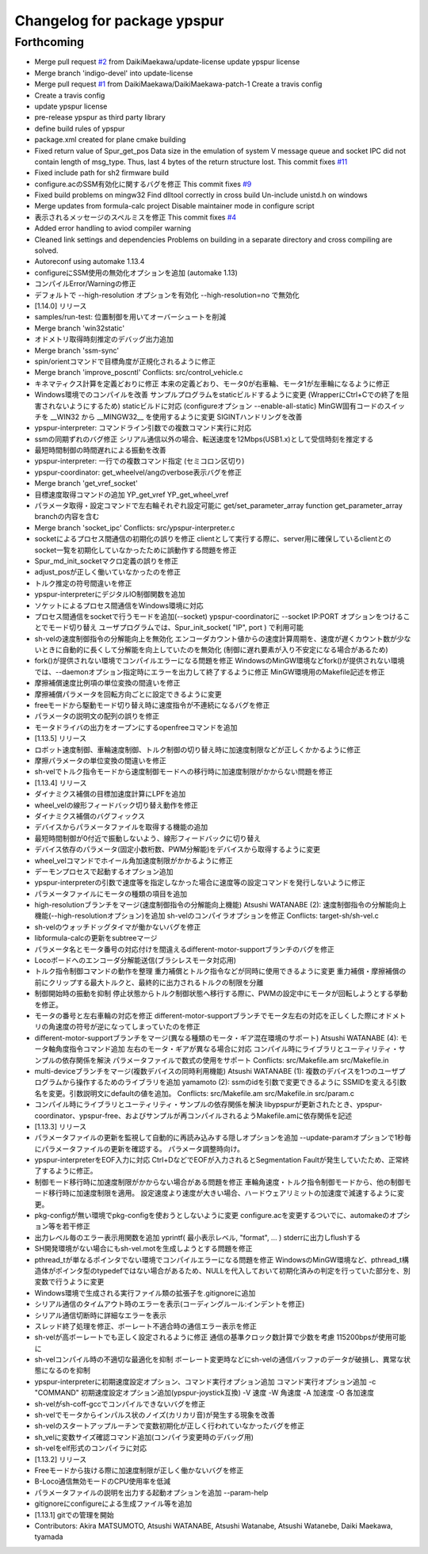^^^^^^^^^^^^^^^^^^^^^^^^^^^^
Changelog for package ypspur
^^^^^^^^^^^^^^^^^^^^^^^^^^^^

Forthcoming
-----------
* Merge pull request `#2 <https://github.com/DaikiMaekawa/ypspur/issues/2>`_ from DaikiMaekawa/update-license
  update ypspur license
* Merge branch 'indigo-devel' into update-license
* Merge pull request `#1 <https://github.com/DaikiMaekawa/ypspur/issues/1>`_ from DaikiMaekawa/DaikiMaekawa-patch-1
  Create a travis config
* Create a travis config
* update ypspur license
* pre-release ypspur as third party library
* define build rules of ypspur
* package.xml created for plane cmake building
* Fixed return value of Spur_get_pos
  Data size in the emulation of system V message queue and socket IPC did not contain length of msg_type.
  Thus, last 4 bytes of the return structure lost.
  This commit fixes `#11 <https://github.com/DaikiMaekawa/ypspur/issues/11>`_
* Fixed include path for sh2 firmware build
* configure.acのSSM有効化に関するバグを修正
  This commit fixes `#9 <https://github.com/DaikiMaekawa/ypspur/issues/9>`_
* Fixed build problems on mingw32
  Find dlltool correctly in cross build
  Un-include unistd.h on windows
* Merge updates from formula-calc project
  Disable maintainer mode in configure script
* 表示されるメッセージのスペルミスを修正
  This commit fixes `#4 <https://github.com/DaikiMaekawa/ypspur/issues/4>`_
* Added error handling to aviod compiler warning
* Cleaned link settings and dependencies
  Problems on building in a separate directory and cross compiling are solved.
* Autoreconf using automake 1.13.4
* configureにSSM使用の無効化オプションを追加 (automake 1.13)
* コンパイルError/Warningの修正
* デフォルトで --high-resolution オプションを有効化
  --high-resolution=no で無効化
* [1.14.0] リリース
* samples/run-test: 位置制御を用いてオーバーシュートを削減
* Merge branch 'win32static'
* オドメトリ取得時刻推定のデバッグ出力追加
* Merge branch 'ssm-sync'
* spin/orientコマンドで目標角度が正規化されるように修正
* Merge branch 'improve_poscntl'
  Conflicts:
  src/control_vehicle.c
* キネマティクス計算を定義どおりに修正
  本来の定義どおり、モータ0が右車輪、モータ1が左車輪になるように修正
* Windows環境でのコンパイルを改善
  サンプルプログラムをstaticビルドするように変更 (WrapperにCtrl+Cでの終了を阻害されないようにするため)
  staticビルドに対応 (configureオプション --enable-all-static)
  MinGW固有コードのスイッチを __WIN32 から __MINGW32_\_ を使用するように変更
  SIGINTハンドリングを改善
* ypspur-interpreter: コマンドライン引数での複数コマンド実行に対応
* ssmの同期ずれのバグ修正
  シリアル通信以外の場合、転送速度を12Mbps(USB1.x)として受信時刻を推定する
* 最短時間制御の時間遅れによる振動を改善
* ypspur-interpreter: 一行での複数コマンド指定 (セミコロン区切り)
* ypspur-coordinator: get_wheelvel/angのverbose表示バグを修正
* Merge branch 'get_vref_socket'
* 目標速度取得コマンドの追加
  YP_get_vref
  YP_get_wheel_vref
* パラメータ取得・設定コマンドで左右輪それぞれ設定可能に
  get/set_parameter_array function
  get_parameter_array branchの内容を含む
* Merge branch 'socket_ipc'
  Conflicts:
  src/ypspur-interpreter.c
* socketによるプロセス間通信の初期化の誤りを修正
  clientとして実行する際に、server用に確保しているclientとのsocket一覧を初期化していなかったために誤動作する問題を修正
* Spur_md_init_socketマクロ定義の誤りを修正
* adjust_posが正しく働いていなかったのを修正
* トルク推定の符号間違いを修正
* ypspur-interpreterにデジタルIO制御関数を追加
* ソケットによるプロセス間通信をWindows環境に対応
* プロセス間通信をsocketで行うモードを追加(--socket)
  ypspur-coordinatorに --socket IP:PORT オプションをつけることでモード切り替え
  ユーザプログラムでは、Spur_init_socket( "IP", port ) で利用可能
* sh-velの速度制御指令の分解能向上を無効化
  エンコーダカウント値からの速度計算周期を、速度が遅くカウント数が少ないときに自動的に長くして分解能を向上していたのを無効化
  (制御に遅れ要素が入り不安定になる場合があるため)
* fork()が提供されない環境でコンパイルエラーになる問題を修正
  WindowsのMinGW環境などfork()が提供されない環境では、--daemonオプション指定時にエラーを出力して終了するように修正
  MinGW環境用のMakefile記述を修正
* 摩擦補償速度比例項の単位変換の間違いを修正
* 摩擦補償パラメータを回転方向ごとに設定できるように変更
* freeモードから駆動モード切り替え時に速度指令が不連続になるバグを修正
* パラメータの説明文の配列の誤りを修正
* モータドライバの出力をオープンにするopenfreeコマンドを追加
* [1.13.5] リリース
* ロボット速度制御、車輪速度制御、トルク制御の切り替え時に加速度制限などが正しくかかるように修正
* 摩擦パラメータの単位変換の間違いを修正
* sh-velでトルク指令モードから速度制御モードへの移行時に加速度制限がかからない問題を修正
* [1.13.4] リリース
* ダイナミクス補償の目標加速度計算にLPFを追加
* wheel_velの線形フィードバック切り替え動作を修正
* ダイナミクス補償のバグフィックス
* デバイスからパラメータファイルを取得する機能の追加
* 最短時間制御が0付近で振動しないよう、線形フィードバックに切り替え
* デバイス依存のパラメータ(固定小数桁数、PWM分解能)をデバイスから取得するように変更
* wheel_velコマンドでホイール角加速度制限がかかるように修正
* デーモンプロセスで起動するオプション追加
* ypspur-interpreterの引数で速度等を指定しなかった場合に速度等の設定コマンドを発行しないように修正
* パラメータファイルにモータの種類の項目を追加
* high-resolutionブランチをマージ(速度制御指令の分解能向上機能)
  Atsushi WATANABE (2):
  速度制御指令の分解能向上機能(--high-resolutionオプション)を追加
  sh-velのコンパイラオプションを修正
  Conflicts:
  target-sh/sh-vel.c
* sh-velのウォッチドッグタイマが働かないバグを修正
* libformula-calcの更新をsubtreeマージ
* パラメータ名とモータ番号の対応付けを間違えるdifferent-motor-supportブランチのバグを修正
* Locoボードへのエンコーダ分解能送信(ブラシレスモータ対応用)
* トルク指令制御コマンドの動作を整理
  重力補償とトルク指令などが同時に使用できるように変更
  重力補償・摩擦補償の前にクリップする最大トルクと、最終的に出力されるトルクの制限を分離
* 制御開始時の振動を抑制
  停止状態からトルク制御状態へ移行する際に、PWMの設定中にモータが回転しようとする挙動を修正。
* モータの番号と左右車輪の対応を修正
  different-motor-supportブランチでモータ左右の対応を正しくした際にオドメトリの角速度の符号が逆になってしまっていたのを修正
* different-motor-supportブランチをマージ(異なる種類のモータ・ギア混在環境のサポート)
  Atsushi WATANABE (4):
  モータ軸角度指令コマンド追加
  左右のモータ・ギアが異なる場合に対応
  コンパイル時にライブラリとユーティリティ・サンプルの依存関係を解決
  パラメータファイルで数式の使用をサポート
  Conflicts:
  src/Makefile.am
  src/Makefile.in
* multi-deviceブランチをマージ(複数デバイスの同時利用機能)
  Atsushi WATANABE (1):
  複数のデバイスを1つのユーザプログラムから操作するためのライブラリを追加
  yamamoto (2):
  ssmのidを引数で変更できるように
  SSMIDを変える引数名を変更。引数説明文にdefaultの値を追加。
  Conflicts:
  src/Makefile.am
  src/Makefile.in
  src/param.c
* コンパイル時にライブラリとユーティリティ・サンプルの依存関係を解決
  libypspurが更新されたとき、ypspur-coordinator、ypspur-free、およびサンプルが再コンパイルされるようMakefile.amに依存関係を記述
* [1.13.3] リリース
* パラメータファイルの更新を監視して自動的に再読み込みする隠しオプションを追加
  --update-paramオプションで1秒毎にパラメータファイルの更新を確認する。
  パラメータ調整時向け。
* ypspur-interpreterをEOF入力に対応
  Ctrl+DなどでEOFが入力されるとSegmentation Faultが発生していたため、正常終了するように修正。
* 制御モード移行時に加速度制限がかからない場合がある問題を修正
  車輪角速度・トルク指令制御モードから、他の制御モード移行時に加速度制限を適用。
  設定速度より速度が大きい場合、ハードウェアリミットの加速度で減速するように変更。
* pkg-configが無い環境でpkg-configを使おうとしないように変更
  configure.acを変更するついでに、automakeのオプション等を若干修正
* 出力レベル毎のエラー表示用関数を追加
  yprintf( 最小表示レベル, "format", ... )
  stderrに出力しflushする
* SH開発環境がない場合にもsh-vel.motを生成しようとする問題を修正
* pthread_tが単なるポインタでない環境でコンパイルエラーになる問題を修正
  WindowsのMinGW環境など、pthread_t構造体がポインタ型のtypedefではない場合があるため、NULLを代入しておいて初期化済みの判定を行っていた部分を、別変数で行うように変更
* Windows環境で生成される実行ファイル類の拡張子を.gitignoreに追加
* シリアル通信のタイムアウト時のエラーを表示(コーディングルール:インデントを修正)
* シリアル通信切断時に詳細なエラーを表示
* スレッド終了処理を修正、ボーレート不適合時の通信エラー表示を修正
* sh-velが高ボーレートでも正しく設定されるように修正
  通信の基準クロック数計算で少数を考慮
  115200bpsが使用可能に
* sh-velコンパイル時の不適切な最適化を抑制
  ボーレート変更時などにsh-velの通信バッファのデータが破損し、異常な状態になるのを抑制
* ypspur-interpreterに初期速度設定オプション、コマンド実行オプション追加
  コマンド実行オプション追加
  -c "COMMAND"
  初期速度設定オプション追加(ypspur-joystick互換)
  -V 速度
  -W 角速度
  -A 加速度
  -O 各加速度
* sh-velがsh-coff-gccでコンパイルできないバグを修正
* sh-velでモータからインパルス状のノイズ(カリカリ音)が発生する現象を改善
* sh-velのスタートアップルーチンで変数初期化が正しく行われていなかったバグを修正
* sh_velに変数サイズ確認コマンド追加(コンパイラ変更時のデバッグ用)
* sh-velをelf形式のコンパイラに対応
* [1.13.2] リリース
* Freeモードから抜ける際に加速度制限が正しく働かないバグを修正
* B-Loco通信無効モードのCPU使用率を低減
* パラメータファイルの説明を出力する起動オプションを追加 --param-help
* gitignoreにconfigureによる生成ファイル等を追加
* [1.13.1] gitでの管理を開始
* Contributors: Akira MATSUMOTO, Atsushi WATANABE, Atsushi Watanabe, Atsushi Watanebe, Daiki Maekawa, tyamada
